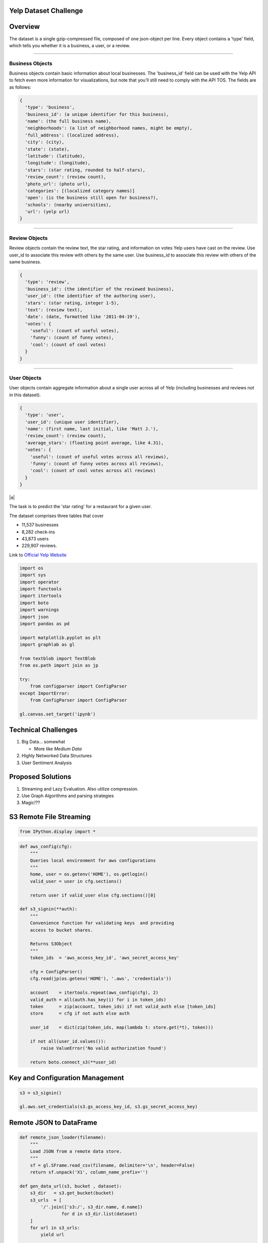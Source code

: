 Yelp Dataset Challenge
======================

Overview
========

The dataset is a single gzip-compressed file, composed of one
json-object per line. Every object contains a 'type' field, which tells
you whether it is a business, a user, or a review.

--------------

Business Objects
----------------

Business objects contain basic information about local businesses. The
'business\_id' field can be used with the Yelp API to fetch even more
information for visualizations, but note that you'll still need to
comply with the API TOS. The fields are as follows:

.. code-block:: json

    {
      'type': 'business',
      'business_id': (a unique identifier for this business),
      'name': (the full business name),
      'neighborhoods': (a list of neighborhood names, might be empty),
      'full_address': (localized address),
      'city': (city),
      'state': (state),
      'latitude': (latitude),
      'longitude': (longitude),
      'stars': (star rating, rounded to half-stars),
      'review_count': (review count),
      'photo_url': (photo url),
      'categories': [(localized category names)]
      'open': (is the business still open for business?),
      'schools': (nearby universities),
      'url': (yelp url)
    }

--------------

Review Objects
--------------

Review objects contain the review text, the star rating, and information
on votes Yelp users have cast on the review. Use user\_id to associate
this review with others by the same user. Use business\_id to associate
this review with others of the same business.

.. code-block:: json

    {
      'type': 'review',
      'business_id': (the identifier of the reviewed business),
      'user_id': (the identifier of the authoring user),
      'stars': (star rating, integer 1-5),
      'text': (review text),
      'date': (date, formatted like '2011-04-19'),
      'votes': {
        'useful': (count of useful votes),
        'funny': (count of funny votes),
        'cool': (count of cool votes)
      }
    }

--------------

User Objects
------------

User objects contain aggregate information about a single user across
all of Yelp (including businesses and reviews not in this dataset).

.. code-block:: json

    {
      'type': 'user',
      'user_id': (unique user identifier),
      'name': (first name, last initial, like 'Matt J.'),
      'review_count': (review count),
      'average_stars': (floating point average, like 4.31),
      'votes': {
        'useful': (count of useful votes across all reviews),
        'funny': (count of funny votes across all reviews),
        'cool': (count of cool votes across all reviews)
      }
    }

|a|


The task is to predict the 'star rating' for a restaurant for a given
user.

The dataset comprises three tables that cover

-  11,537 businesses
-  8,282 check-ins
-  43,873 users
-  229,907 reviews.

Link to `Official Yelp
Website <http://www.yelp.com/dataset_challenge>`__

.. code-block:: python

    import os
    import sys
    import operator
    import functools
    import itertools
    import boto
    import warnings
    import json
    import pandas as pd

    import matplotlib.pyplot as plt
    import graphlab as gl

    from textblob import TextBlob
    from os.path import join as jp

    try:
        from configparser import ConfigParser
    except ImportError:
        from ConfigParser import ConfigParser

    gl.canvas.set_target('ipynb')

Technical Challenges
====================

1. Big Data... somewhat

   -  More like *Medium Data*

2. Highly Networked Data Structures
3. User Sentiment Analysis

Proposed Solutions
==================

1. Streaming and Lazy Evaluation. Also utilize compression.
2. Use Graph Algorithms and parsing strategies
3. Magic!??

S3 Remote File Streaming
========================

.. code-block:: python

    from IPython.display import *

.. code-block:: python

    def aws_config(cfg):
        """
        Queries local environment for aws configurations
        """
        home, user = os.getenv('HOME'), os.getlogin()
        valid_user = user in cfg.sections()

        return user if valid_user else cfg.sections()[0]

    def s3_signin(**auth):
        """
        Convenience function for validating keys  and providing
        access to bucket shares.

        Returns S3Object
        """
        token_ids  = 'aws_access_key_id', 'aws_secret_access_key'

        cfg = ConfigParser()
        cfg.read(jp(os.getenv('HOME'), '.aws', 'credentials'))

        account    = itertools.repeat(aws_config(cfg), 2)
        valid_auth = all(auth.has_key(i) for i in token_ids)
        token      = zip(account, token_ids) if not valid_auth else [token_ids]
        store      = cfg if not auth else auth

        user_id    = dict(zip(token_ids, map(lambda t: store.get(*t), token)))

        if not all(user_id.values()):
            raise ValueError('No valid authorization found')

        return boto.connect_s3(**user_id)

Key and Configuration Management
================================

.. code-block:: python

    s3 = s3_signin()

    gl.aws.set_credentials(s3.gs_access_key_id, s3.gs_secret_access_key)

Remote JSON to DataFrame
========================

.. code-block:: python

    def remote_json_loader(filename):
        """
        Load JSON from a remote data store.
        """
        sf = gl.SFrame.read_csv(filename, delimiter='\n', header=False)
        return sf.unpack('X1', column_name_prefix='')

    def gen_data_url(s3, bucket , dataset):
        s3_dir   = s3.get_bucket(bucket)
        s3_urls  = [
            '/'.join(['s3:/', s3_dir.name, d.name])
                    for d in s3_dir.list(dataset)
        ]
        for url in s3_urls:
            yield url

    def flatten(sf):
        """
        Flatten nested SFrame DataStructure.
        """
        dtypes = dict(zip(sf.column_names(), gl.SFrame.dtype(sf)))
        cols = [k for k,v in dtypes.items() if v in [dict, list]]
        return sf[cols]

Holy Crap Evil Unicorn Power
============================

.. code-block:: python

    # Data On the Internet!
    aws   = 'https://s3-us-west-1.amazonaws.com/ds3-machine-learning/yelp/{file}.csv'
    links = (aws.format(file=f) for f in ['business', 'user', 'review'])

    business, user, review = map(gl.SFrame.read_csv, links)


.. parsed-literal::

    PROGRESS: Downloading https://s3-us-west-1.amazonaws.com/ds3-machine-learning/yelp/business.csv to /var/tmp/graphlab-jjangsangy/3456/000000.csv
    PROGRESS: Finished parsing file https://s3-us-west-1.amazonaws.com/ds3-machine-learning/yelp/business.csv
    PROGRESS: Parsing completed. Parsed 100 lines in 0.114366 secs.
    ------------------------------------------------------
    Inferred types from first line of file as
    column_type_hints=[str,list,str,str,float,float,str,int,int,float,str,str]
    If parsing fails due to incorrect types, you can correct
    the inferred type list above and pass it to read_csv in
    the column_type_hints argument
    ------------------------------------------------------
    PROGRESS: Finished parsing file https://s3-us-west-1.amazonaws.com/ds3-machine-learning/yelp/business.csv
    PROGRESS: Parsing completed. Parsed 11537 lines in 0.115099 secs.
    PROGRESS: Downloading https://s3-us-west-1.amazonaws.com/ds3-machine-learning/yelp/user.csv to /var/tmp/graphlab-jjangsangy/3456/000001.csv
    PROGRESS: Finished parsing file https://s3-us-west-1.amazonaws.com/ds3-machine-learning/yelp/user.csv
    PROGRESS: Parsing completed. Parsed 100 lines in 0.085561 secs.
    ------------------------------------------------------
    Inferred types from first line of file as
    column_type_hints=[float,str,int,str,str,int,int,int]
    If parsing fails due to incorrect types, you can correct
    the inferred type list above and pass it to read_csv in
    the column_type_hints argument
    ------------------------------------------------------
    PROGRESS: Finished parsing file https://s3-us-west-1.amazonaws.com/ds3-machine-learning/yelp/user.csv
    PROGRESS: Parsing completed. Parsed 43873 lines in 0.114571 secs.
    PROGRESS: Downloading https://s3-us-west-1.amazonaws.com/ds3-machine-learning/yelp/review.csv to /var/tmp/graphlab-jjangsangy/3456/000002.csv
    PROGRESS: Finished parsing file https://s3-us-west-1.amazonaws.com/ds3-machine-learning/yelp/review.csv
    PROGRESS: Parsing completed. Parsed 100 lines in 1.67836 secs.
    ------------------------------------------------------
    Inferred types from first line of file as
    column_type_hints=[str,str,str,int,str,str,str,dict,int,int,int]
    If parsing fails due to incorrect types, you can correct
    the inferred type list above and pass it to read_csv in
    the column_type_hints argument
    ------------------------------------------------------
    PROGRESS: Read 61212 lines. Lines per second: 29778.6
    PROGRESS: Finished parsing file https://s3-us-west-1.amazonaws.com/ds3-machine-learning/yelp/review.csv
    PROGRESS: Parsing completed. Parsed 229907 lines in 5.48188 secs.


.. figure:: http://i.imgur.com/xsDUgFE.png
   :alt:

Data Compression (Please..)
===========================

Structures into a more compact data structure.

We join together based on user and business keys and the old objects get
garbage collected

.. code-block:: python

    review_business = review.join(business, how='inner', on='business_id')
    review_business = review_business.rename({'stars.1': 'business_avg_stars',
                                              'type.1' : 'business_type',
                                              'review_count': 'business_review_count'})

.. code-block:: python

    user_review = review_business.join(user, how='inner', on='user_id')
    user_review = user_review.rename({'name.1': 'user_name',
                                      'type.1': 'user_type',
                                      'average_stars': 'user_avg_stars',
                                      'review_count' : 'user_review_count'})

.. code-block:: python

    yelp_reviews = user_review.join(review_business, on='review_id')

Split Testing and Training Set
==============================

Data Science stuff

.. code-block:: python

    train_set, test_set = yelp_reviews.random_split(0.8, seed=1)

.. code-block:: python

    display(train_set.head(3))



.. raw:: html

    <div style="max-height:1000px;max-width:1500px;overflow:auto;"><table frame="box" rules="cols">
        <tr>
            <th style="padding-left: 1em; padding-right: 1em; text-align: center">business_id</th>
            <th style="padding-left: 1em; padding-right: 1em; text-align: center">date</th>
            <th style="padding-left: 1em; padding-right: 1em; text-align: center">review_id</th>
            <th style="padding-left: 1em; padding-right: 1em; text-align: center">stars</th>
            <th style="padding-left: 1em; padding-right: 1em; text-align: center">text</th>
            <th style="padding-left: 1em; padding-right: 1em; text-align: center">type</th>
        </tr>
        <tr>
            <td style="padding-left: 1em; padding-right: 1em; text-align: center; vertical-align: top">9yKzy9PApeiPPOUJEtnvkg</td>
            <td style="padding-left: 1em; padding-right: 1em; text-align: center; vertical-align: top">2011-01-26</td>
            <td style="padding-left: 1em; padding-right: 1em; text-align: center; vertical-align: top">fWKvX83p0-ka4JS3dc6E5A</td>
            <td style="padding-left: 1em; padding-right: 1em; text-align: center; vertical-align: top">5</td>
            <td style="padding-left: 1em; padding-right: 1em; text-align: center; vertical-align: top">My wife took me here on<br>my birthday for break ...</td>
            <td style="padding-left: 1em; padding-right: 1em; text-align: center; vertical-align: top">review</td>
        </tr>
        <tr>
            <td style="padding-left: 1em; padding-right: 1em; text-align: center; vertical-align: top">ZRJwVLyzEJq1VAihDhYiow</td>
            <td style="padding-left: 1em; padding-right: 1em; text-align: center; vertical-align: top">2011-07-27</td>
            <td style="padding-left: 1em; padding-right: 1em; text-align: center; vertical-align: top">IjZ33sJrzXqU-0X6U8NwyA</td>
            <td style="padding-left: 1em; padding-right: 1em; text-align: center; vertical-align: top">5</td>
            <td style="padding-left: 1em; padding-right: 1em; text-align: center; vertical-align: top">I have no idea why some<br>people give bad reviews ...</td>
            <td style="padding-left: 1em; padding-right: 1em; text-align: center; vertical-align: top">review</td>
        </tr>
        <tr>
            <td style="padding-left: 1em; padding-right: 1em; text-align: center; vertical-align: top">6oRAC4uyJCsJl1X0WZpVSA</td>
            <td style="padding-left: 1em; padding-right: 1em; text-align: center; vertical-align: top">2012-06-14</td>
            <td style="padding-left: 1em; padding-right: 1em; text-align: center; vertical-align: top">IESLBzqUCLdSzSqm0eCSxQ</td>
            <td style="padding-left: 1em; padding-right: 1em; text-align: center; vertical-align: top">4</td>
            <td style="padding-left: 1em; padding-right: 1em; text-align: center; vertical-align: top">love the gyro plate. Rice<br>is so good and I also ...</td>
            <td style="padding-left: 1em; padding-right: 1em; text-align: center; vertical-align: top">review</td>
        </tr>
    </table>
    <table frame="box" rules="cols">
        <tr>
            <th style="padding-left: 1em; padding-right: 1em; text-align: center">user_id</th>
            <th style="padding-left: 1em; padding-right: 1em; text-align: center">votes</th>
            <th style="padding-left: 1em; padding-right: 1em; text-align: center">year</th>
            <th style="padding-left: 1em; padding-right: 1em; text-align: center">month</th>
            <th style="padding-left: 1em; padding-right: 1em; text-align: center">day</th>
            <th style="padding-left: 1em; padding-right: 1em; text-align: center">categories</th>
            <th style="padding-left: 1em; padding-right: 1em; text-align: center">city</th>
        </tr>
        <tr>
            <td style="padding-left: 1em; padding-right: 1em; text-align: center; vertical-align: top">rLtl8ZkDX5vH5nAx9C3q5Q</td>
            <td style="padding-left: 1em; padding-right: 1em; text-align: center; vertical-align: top">{'funny': 0, 'useful': 5,<br>'cool': 2} ...</td>
            <td style="padding-left: 1em; padding-right: 1em; text-align: center; vertical-align: top">2011</td>
            <td style="padding-left: 1em; padding-right: 1em; text-align: center; vertical-align: top">1</td>
            <td style="padding-left: 1em; padding-right: 1em; text-align: center; vertical-align: top">26</td>
            <td style="padding-left: 1em; padding-right: 1em; text-align: center; vertical-align: top">[Breakfast &amp; Brunch,<br>Restaurants] ...</td>
            <td style="padding-left: 1em; padding-right: 1em; text-align: center; vertical-align: top">Phoenix</td>
        </tr>
        <tr>
            <td style="padding-left: 1em; padding-right: 1em; text-align: center; vertical-align: top">0a2KyEL0d3Yb1V6aivbIuQ</td>
            <td style="padding-left: 1em; padding-right: 1em; text-align: center; vertical-align: top">{'funny': 0, 'useful': 0,<br>'cool': 0} ...</td>
            <td style="padding-left: 1em; padding-right: 1em; text-align: center; vertical-align: top">2011</td>
            <td style="padding-left: 1em; padding-right: 1em; text-align: center; vertical-align: top">7</td>
            <td style="padding-left: 1em; padding-right: 1em; text-align: center; vertical-align: top">27</td>
            <td style="padding-left: 1em; padding-right: 1em; text-align: center; vertical-align: top">[Italian, Pizza,<br>Restaurants] ...</td>
            <td style="padding-left: 1em; padding-right: 1em; text-align: center; vertical-align: top">Phoenix</td>
        </tr>
        <tr>
            <td style="padding-left: 1em; padding-right: 1em; text-align: center; vertical-align: top">0hT2KtfLiobPvh6cDC8JQg</td>
            <td style="padding-left: 1em; padding-right: 1em; text-align: center; vertical-align: top">{'funny': 0, 'useful': 1,<br>'cool': 0} ...</td>
            <td style="padding-left: 1em; padding-right: 1em; text-align: center; vertical-align: top">2012</td>
            <td style="padding-left: 1em; padding-right: 1em; text-align: center; vertical-align: top">6</td>
            <td style="padding-left: 1em; padding-right: 1em; text-align: center; vertical-align: top">14</td>
            <td style="padding-left: 1em; padding-right: 1em; text-align: center; vertical-align: top">[Middle Eastern,<br>Restaurants] ...</td>
            <td style="padding-left: 1em; padding-right: 1em; text-align: center; vertical-align: top">Tempe</td>
        </tr>
    </table>
    <table frame="box" rules="cols">
        <tr>
            <th style="padding-left: 1em; padding-right: 1em; text-align: center">full_address</th>
            <th style="padding-left: 1em; padding-right: 1em; text-align: center">latitude</th>
            <th style="padding-left: 1em; padding-right: 1em; text-align: center">longitude</th>
            <th style="padding-left: 1em; padding-right: 1em; text-align: center">name</th>
            <th style="padding-left: 1em; padding-right: 1em; text-align: center">open</th>
            <th style="padding-left: 1em; padding-right: 1em; text-align: center">business_review_count</th>
            <th style="padding-left: 1em; padding-right: 1em; text-align: center">business_avg_stars</th>
        </tr>
        <tr>
            <td style="padding-left: 1em; padding-right: 1em; text-align: center; vertical-align: top">6106 S 32nd St\nPhoenix,<br>AZ 85042 ...</td>
            <td style="padding-left: 1em; padding-right: 1em; text-align: center; vertical-align: top">33.3908</td>
            <td style="padding-left: 1em; padding-right: 1em; text-align: center; vertical-align: top">-112.013</td>
            <td style="padding-left: 1em; padding-right: 1em; text-align: center; vertical-align: top">Morning Glory Cafe</td>
            <td style="padding-left: 1em; padding-right: 1em; text-align: center; vertical-align: top">1</td>
            <td style="padding-left: 1em; padding-right: 1em; text-align: center; vertical-align: top">116</td>
            <td style="padding-left: 1em; padding-right: 1em; text-align: center; vertical-align: top">4.0</td>
        </tr>
        <tr>
            <td style="padding-left: 1em; padding-right: 1em; text-align: center; vertical-align: top">4848 E Chandler<br>Blvd\nPhoenix, AZ 85044 ...</td>
            <td style="padding-left: 1em; padding-right: 1em; text-align: center; vertical-align: top">33.3056</td>
            <td style="padding-left: 1em; padding-right: 1em; text-align: center; vertical-align: top">-111.979</td>
            <td style="padding-left: 1em; padding-right: 1em; text-align: center; vertical-align: top">Spinato's Pizzeria</td>
            <td style="padding-left: 1em; padding-right: 1em; text-align: center; vertical-align: top">1</td>
            <td style="padding-left: 1em; padding-right: 1em; text-align: center; vertical-align: top">102</td>
            <td style="padding-left: 1em; padding-right: 1em; text-align: center; vertical-align: top">4.0</td>
        </tr>
        <tr>
            <td style="padding-left: 1em; padding-right: 1em; text-align: center; vertical-align: top">1513 E  Apache<br>Blvd\nTempe, AZ 85281 ...</td>
            <td style="padding-left: 1em; padding-right: 1em; text-align: center; vertical-align: top">33.4143</td>
            <td style="padding-left: 1em; padding-right: 1em; text-align: center; vertical-align: top">-111.913</td>
            <td style="padding-left: 1em; padding-right: 1em; text-align: center; vertical-align: top">Haji-Baba</td>
            <td style="padding-left: 1em; padding-right: 1em; text-align: center; vertical-align: top">1</td>
            <td style="padding-left: 1em; padding-right: 1em; text-align: center; vertical-align: top">265</td>
            <td style="padding-left: 1em; padding-right: 1em; text-align: center; vertical-align: top">4.5</td>
        </tr>
    </table>
    <table frame="box" rules="cols">
        <tr>
            <th style="padding-left: 1em; padding-right: 1em; text-align: center">state</th>
            <th style="padding-left: 1em; padding-right: 1em; text-align: center">business_type</th>
            <th style="padding-left: 1em; padding-right: 1em; text-align: center">user_avg_stars</th>
            <th style="padding-left: 1em; padding-right: 1em; text-align: center">user_name</th>
            <th style="padding-left: 1em; padding-right: 1em; text-align: center">user_review_count</th>
            <th style="padding-left: 1em; padding-right: 1em; text-align: center">user_type</th>
            <th style="padding-left: 1em; padding-right: 1em; text-align: center">votes_funny</th>
            <th style="padding-left: 1em; padding-right: 1em; text-align: center">votes_cool</th>
            <th style="padding-left: 1em; padding-right: 1em; text-align: center">votes_useful</th>
        </tr>
        <tr>
            <td style="padding-left: 1em; padding-right: 1em; text-align: center; vertical-align: top">AZ</td>
            <td style="padding-left: 1em; padding-right: 1em; text-align: center; vertical-align: top">business</td>
            <td style="padding-left: 1em; padding-right: 1em; text-align: center; vertical-align: top">3.72</td>
            <td style="padding-left: 1em; padding-right: 1em; text-align: center; vertical-align: top">Jason</td>
            <td style="padding-left: 1em; padding-right: 1em; text-align: center; vertical-align: top">376</td>
            <td style="padding-left: 1em; padding-right: 1em; text-align: center; vertical-align: top">user</td>
            <td style="padding-left: 1em; padding-right: 1em; text-align: center; vertical-align: top">331</td>
            <td style="padding-left: 1em; padding-right: 1em; text-align: center; vertical-align: top">322</td>
            <td style="padding-left: 1em; padding-right: 1em; text-align: center; vertical-align: top">1034</td>
        </tr>
        <tr>
            <td style="padding-left: 1em; padding-right: 1em; text-align: center; vertical-align: top">AZ</td>
            <td style="padding-left: 1em; padding-right: 1em; text-align: center; vertical-align: top">business</td>
            <td style="padding-left: 1em; padding-right: 1em; text-align: center; vertical-align: top">5.0</td>
            <td style="padding-left: 1em; padding-right: 1em; text-align: center; vertical-align: top">Paul</td>
            <td style="padding-left: 1em; padding-right: 1em; text-align: center; vertical-align: top">2</td>
            <td style="padding-left: 1em; padding-right: 1em; text-align: center; vertical-align: top">user</td>
            <td style="padding-left: 1em; padding-right: 1em; text-align: center; vertical-align: top">2</td>
            <td style="padding-left: 1em; padding-right: 1em; text-align: center; vertical-align: top">0</td>
            <td style="padding-left: 1em; padding-right: 1em; text-align: center; vertical-align: top">0</td>
        </tr>
        <tr>
            <td style="padding-left: 1em; padding-right: 1em; text-align: center; vertical-align: top">AZ</td>
            <td style="padding-left: 1em; padding-right: 1em; text-align: center; vertical-align: top">business</td>
            <td style="padding-left: 1em; padding-right: 1em; text-align: center; vertical-align: top">4.33</td>
            <td style="padding-left: 1em; padding-right: 1em; text-align: center; vertical-align: top">Nicole</td>
            <td style="padding-left: 1em; padding-right: 1em; text-align: center; vertical-align: top">3</td>
            <td style="padding-left: 1em; padding-right: 1em; text-align: center; vertical-align: top">user</td>
            <td style="padding-left: 1em; padding-right: 1em; text-align: center; vertical-align: top">0</td>
            <td style="padding-left: 1em; padding-right: 1em; text-align: center; vertical-align: top">0</td>
            <td style="padding-left: 1em; padding-right: 1em; text-align: center; vertical-align: top">3</td>
        </tr>
    </table>
    <table frame="box" rules="cols">
        <tr>
            <th style="padding-left: 1em; padding-right: 1em; text-align: center">business_id.1</th>
            <th style="padding-left: 1em; padding-right: 1em; text-align: center">date.1</th>
            <th style="padding-left: 1em; padding-right: 1em; text-align: center">stars.1</th>
            <th style="padding-left: 1em; padding-right: 1em; text-align: center">text.1</th>
            <th style="padding-left: 1em; padding-right: 1em; text-align: center">type.1</th>
            <th style="padding-left: 1em; padding-right: 1em; text-align: center">user_id.1</th>
        </tr>
        <tr>
            <td style="padding-left: 1em; padding-right: 1em; text-align: center; vertical-align: top">9yKzy9PApeiPPOUJEtnvkg</td>
            <td style="padding-left: 1em; padding-right: 1em; text-align: center; vertical-align: top">2011-01-26</td>
            <td style="padding-left: 1em; padding-right: 1em; text-align: center; vertical-align: top">5</td>
            <td style="padding-left: 1em; padding-right: 1em; text-align: center; vertical-align: top">My wife took me here on<br>my birthday for break ...</td>
            <td style="padding-left: 1em; padding-right: 1em; text-align: center; vertical-align: top">review</td>
            <td style="padding-left: 1em; padding-right: 1em; text-align: center; vertical-align: top">rLtl8ZkDX5vH5nAx9C3q5Q</td>
        </tr>
        <tr>
            <td style="padding-left: 1em; padding-right: 1em; text-align: center; vertical-align: top">ZRJwVLyzEJq1VAihDhYiow</td>
            <td style="padding-left: 1em; padding-right: 1em; text-align: center; vertical-align: top">2011-07-27</td>
            <td style="padding-left: 1em; padding-right: 1em; text-align: center; vertical-align: top">5</td>
            <td style="padding-left: 1em; padding-right: 1em; text-align: center; vertical-align: top">I have no idea why some<br>people give bad reviews ...</td>
            <td style="padding-left: 1em; padding-right: 1em; text-align: center; vertical-align: top">review</td>
            <td style="padding-left: 1em; padding-right: 1em; text-align: center; vertical-align: top">0a2KyEL0d3Yb1V6aivbIuQ</td>
        </tr>
        <tr>
            <td style="padding-left: 1em; padding-right: 1em; text-align: center; vertical-align: top">6oRAC4uyJCsJl1X0WZpVSA</td>
            <td style="padding-left: 1em; padding-right: 1em; text-align: center; vertical-align: top">2012-06-14</td>
            <td style="padding-left: 1em; padding-right: 1em; text-align: center; vertical-align: top">4</td>
            <td style="padding-left: 1em; padding-right: 1em; text-align: center; vertical-align: top">love the gyro plate. Rice<br>is so good and I also ...</td>
            <td style="padding-left: 1em; padding-right: 1em; text-align: center; vertical-align: top">review</td>
            <td style="padding-left: 1em; padding-right: 1em; text-align: center; vertical-align: top">0hT2KtfLiobPvh6cDC8JQg</td>
        </tr>
    </table>
    <table frame="box" rules="cols">
        <tr>
            <th style="padding-left: 1em; padding-right: 1em; text-align: center">votes.1</th>
            <th style="padding-left: 1em; padding-right: 1em; text-align: center">year.1</th>
            <th style="padding-left: 1em; padding-right: 1em; text-align: center">month.1</th>
            <th style="padding-left: 1em; padding-right: 1em; text-align: center">day.1</th>
            <th style="padding-left: 1em; padding-right: 1em; text-align: center">categories.1</th>
            <th style="padding-left: 1em; padding-right: 1em; text-align: center">...</th>
        </tr>
        <tr>
            <td style="padding-left: 1em; padding-right: 1em; text-align: center; vertical-align: top">{'funny': 0, 'useful': 5,<br>'cool': 2} ...</td>
            <td style="padding-left: 1em; padding-right: 1em; text-align: center; vertical-align: top">2011</td>
            <td style="padding-left: 1em; padding-right: 1em; text-align: center; vertical-align: top">1</td>
            <td style="padding-left: 1em; padding-right: 1em; text-align: center; vertical-align: top">26</td>
            <td style="padding-left: 1em; padding-right: 1em; text-align: center; vertical-align: top">[Breakfast &amp; Brunch,<br>Restaurants] ...</td>
            <td style="padding-left: 1em; padding-right: 1em; text-align: center; vertical-align: top">...</td>
        </tr>
        <tr>
            <td style="padding-left: 1em; padding-right: 1em; text-align: center; vertical-align: top">{'funny': 0, 'useful': 0,<br>'cool': 0} ...</td>
            <td style="padding-left: 1em; padding-right: 1em; text-align: center; vertical-align: top">2011</td>
            <td style="padding-left: 1em; padding-right: 1em; text-align: center; vertical-align: top">7</td>
            <td style="padding-left: 1em; padding-right: 1em; text-align: center; vertical-align: top">27</td>
            <td style="padding-left: 1em; padding-right: 1em; text-align: center; vertical-align: top">[Italian, Pizza,<br>Restaurants] ...</td>
            <td style="padding-left: 1em; padding-right: 1em; text-align: center; vertical-align: top">...</td>
        </tr>
        <tr>
            <td style="padding-left: 1em; padding-right: 1em; text-align: center; vertical-align: top">{'funny': 0, 'useful': 1,<br>'cool': 0} ...</td>
            <td style="padding-left: 1em; padding-right: 1em; text-align: center; vertical-align: top">2012</td>
            <td style="padding-left: 1em; padding-right: 1em; text-align: center; vertical-align: top">6</td>
            <td style="padding-left: 1em; padding-right: 1em; text-align: center; vertical-align: top">14</td>
            <td style="padding-left: 1em; padding-right: 1em; text-align: center; vertical-align: top">[Middle Eastern,<br>Restaurants] ...</td>
            <td style="padding-left: 1em; padding-right: 1em; text-align: center; vertical-align: top">...</td>
        </tr>
    </table>
    [3 rows x 52 columns]<br/>
    </div>


.. code-block:: python

    display_javascript(train_set['city'].show())




Train Regression Model!
=======================

--------------

.. code-block:: python

    model = gl.linear_regression.create(train_set, target='stars',
                                        features = ['user_avg_stars','business_avg_stars',
                                                    'user_review_count', 'business_review_count',
                                                    'city'])


.. parsed-literal::

    PROGRESS: Creating a validation set from 5 percent of training data. This may take a while.
              You can set ``validation_set=None`` to disable validation tracking.

    PROGRESS: Linear regression:
    PROGRESS: --------------------------------------------------------
    PROGRESS: Number of examples          : 164052
    PROGRESS: Number of features          : 5
    PROGRESS: Number of unpacked features : 5
    PROGRESS: Number of coefficients    : 65
    PROGRESS: Starting Newton Method
    PROGRESS: --------------------------------------------------------
    PROGRESS: +-----------+----------+--------------+--------------------+----------------------+---------------+-----------------+
    PROGRESS: | Iteration | Passes   | Elapsed Time | Training-max_error | Validation-max_error | Training-rmse | Validation-rmse |
    PROGRESS: +-----------+----------+--------------+--------------------+----------------------+---------------+-----------------+
    PROGRESS: | 1         | 2        | 0.203407     | 3.971958           | 3.564674             | 0.970918      | 0.965084        |
    PROGRESS: +-----------+----------+--------------+--------------------+----------------------+---------------+-----------------+


.. code-block:: python

    model.evaluate(test_set)




.. parsed-literal::

    {'max_error': 4.016124743972821, 'rmse': 0.9706849263734884}



.. code-block:: python

    model.summary()


.. parsed-literal::

    Class                         : LinearRegression

    Schema
    ------
    Number of coefficients        : 65
    Number of examples            : 205139
    Number of feature columns     : 5
    Number of unpacked features   : 5

    Hyperparameters
    ---------------
    L1 penalty                    : 0.0
    L2 penalty                    : 0.01

    Training Summary
    ----------------
    Solver                        : auto
    Solver iterations             : 1
    Solver status                 : SUCCESS: Optimal solution found.
    Training time (sec)           : 0.3522

    Settings
    --------
    Residual sum of squares       : 193305.2713
    Training RMSE                 : 0.9707

    Highest Positive Coefficients
    -----------------------------
    city[Sun City Anthem]         : 1.5828
    user_avg_stars                : 0.8133
    business_avg_stars            : 0.7777
    city[North Pinal]             : 0.3682
    city[Grand Junction]          : 0.3246

    Lowest Negative Coefficients
    ----------------------------
    (intercept)                   : -2.2332
    city[Saguaro Lake]            : -0.2227
    city[Florence]                : -0.1593
    city[Wittmann]                : -0.1486
    city[Youngtown]               : -0.1122



More Training!!
===============

Well crap, just keep on the iterating!

Iterate 10 More Times!
======================

.. code-block:: python

    model = gl.linear_regression.create(yelp_reviews, target='stars',
                                        features = ['user_id','business_id',
                                                    'user_avg_stars','business_avg_stars'],
                                                    max_iterations=10)


.. parsed-literal::

    PROGRESS: Creating a validation set from 5 percent of training data. This may take a while.
              You can set ``validation_set=None`` to disable validation tracking.

    PROGRESS: Linear regression:
    PROGRESS: --------------------------------------------------------
    PROGRESS: Number of examples          : 205280
    PROGRESS: Number of features          : 4
    PROGRESS: Number of unpacked features : 4
    PROGRESS: Number of coefficients    : 54308
    PROGRESS: Starting L-BFGS
    PROGRESS: --------------------------------------------------------
    PROGRESS: +-----------+----------+-----------+--------------+--------------------+----------------------+---------------+-----------------+
    PROGRESS: | Iteration | Passes   | Step size | Elapsed Time | Training-max_error | Validation-max_error | Training-rmse | Validation-rmse |
    PROGRESS: +-----------+----------+-----------+--------------+--------------------+----------------------+---------------+-----------------+
    PROGRESS: | 1         | 6        | 0.000000  | 0.732986     | 3.364958           | 3.425305             | 1.006274      | 1.109129        |
    PROGRESS: | 2         | 9        | 5.000000  | 1.190700     | 4.038661           | 6.434633             | 0.875567      | 1.182896        |
    PROGRESS: | 3         | 10       | 5.000000  | 1.397855     | 8.005615           | 7.137092             | 1.051506      | 1.313125        |
    PROGRESS: | 4         | 12       | 1.000000  | 1.759148     | 3.815589           | 5.885623             | 0.857827      | 1.184018        |
    PROGRESS: | 5         | 13       | 1.000000  | 2.004362     | 3.875218           | 5.915696             | 0.856124      | 1.180297        |
    PROGRESS: | 6         | 14       | 1.000000  | 2.238819     | 3.835793           | 5.914847             | 0.854844      | 1.181280        |
    PROGRESS: | 10        | 18       | 1.000000  | 3.205266     | 3.896264           | 5.995503             | 0.852408      | 1.195639        |
    PROGRESS: +-----------+----------+-----------+--------------+--------------------+----------------------+---------------+-----------------+


Or even 100X!
=============

.. figure:: http://img3.wikia.nocookie.net/__cb20120228151221/dragonball/images/thumb/3/3e/Goku_Charges_Kaioken_Times_3.JPG/1023px-Goku_Charges_Kaioken_Times_3.JPG
   :alt:

.. code-block:: python

    model = gl.linear_regression.create(yelp_reviews, target='stars',
                                        features = ['user_id','business_id',
                                                    'user_avg_stars','business_avg_stars'],
                                                    max_iterations=100)


.. parsed-literal::

    PROGRESS: Creating a validation set from 5 percent of training data. This may take a while.
              You can set ``validation_set=None`` to disable validation tracking.

    PROGRESS: Linear regression:
    PROGRESS: --------------------------------------------------------
    PROGRESS: Number of examples          : 205059
    PROGRESS: Number of features          : 4
    PROGRESS: Number of unpacked features : 4
    PROGRESS: Number of coefficients    : 54334
    PROGRESS: Starting L-BFGS
    PROGRESS: --------------------------------------------------------
    PROGRESS: +-----------+----------+-----------+--------------+--------------------+----------------------+---------------+-----------------+
    PROGRESS: | Iteration | Passes   | Step size | Elapsed Time | Training-max_error | Validation-max_error | Training-rmse | Validation-rmse |
    PROGRESS: +-----------+----------+-----------+--------------+--------------------+----------------------+---------------+-----------------+
    PROGRESS: | 1         | 6        | 0.000000  | 0.879003     | 3.374304           | 3.546180             | 1.006509      | 1.096167        |
    PROGRESS: | 2         | 9        | 5.000000  | 1.371499     | 3.973070           | 4.880738             | 0.875498      | 1.187452        |
    PROGRESS: | 3         | 10       | 5.000000  | 1.689919     | 6.860610           | 6.562078             | 1.051744      | 1.314555        |
    PROGRESS: | 4         | 12       | 1.000000  | 2.093925     | 3.791061           | 4.934615             | 0.857630      | 1.187303        |
    PROGRESS: | 5         | 13       | 1.000000  | 2.322499     | 3.897381           | 4.955225             | 0.855922      | 1.181546        |
    PROGRESS: | 6         | 14       | 1.000000  | 2.512237     | 3.853703           | 4.917000             | 0.854624      | 1.183400        |
    PROGRESS: | 10        | 18       | 1.000000  | 3.425410     | 3.938762           | 5.014433             | 0.852165      | 1.198493        |
    PROGRESS: | 11        | 19       | 1.000000  | 3.628849     | 3.932378           | 5.035921             | 0.852049      | 1.199107        |
    PROGRESS: | 15        | 23       | 1.000000  | 4.415253     | 3.919294           | 5.395360             | 0.851920      | 1.201375        |
    PROGRESS: | 20        | 28       | 1.000000  | 5.529039     | 3.918947           | 6.530650             | 0.851892      | 1.201231        |
    PROGRESS: | 25        | 33       | 1.000000  | 6.475729     | 3.919687           | 7.317974             | 0.851865      | 1.200497        |
    PROGRESS: | 30        | 38       | 1.000000  | 7.550670     | 3.934781           | 5.465904             | 0.851702      | 1.186699        |
    PROGRESS: | 35        | 43       | 1.000000  | 8.518818     | 3.912145           | 5.022651             | 0.851493      | 1.181603        |
    PROGRESS: | 40        | 48       | 1.000000  | 9.455839     | 3.920923           | 6.399283             | 0.851450      | 1.183357        |
    PROGRESS: | 45        | 53       | 1.000000  | 10.436233    | 3.919441           | 6.639106             | 0.851444      | 1.182982        |
    PROGRESS: | 50        | 58       | 1.000000  | 11.404371    | 3.919144           | 6.635648             | 0.851442      | 1.183203        |
    PROGRESS: | 51        | 59       | 1.000000  | 11.582491    | 3.918729           | 6.644113             | 0.851441      | 1.183239        |
    PROGRESS: | 55        | 63       | 1.000000  | 12.319183    | 3.923829           | 6.339387             | 0.851426      | 1.181220        |
    PROGRESS: | 60        | 68       | 1.000000  | 13.772160    | 3.917975           | 6.501958             | 0.851390      | 1.179843        |
    PROGRESS: | 65        | 73       | 1.000000  | 15.090546    | 3.918622           | 6.894069             | 0.851343      | 1.178876        |
    PROGRESS: | 70        | 78       | 1.000000  | 16.286698    | 3.918026           | 6.679894             | 0.851333      | 1.178368        |
    PROGRESS: | 75        | 83       | 1.000000  | 17.448901    | 3.918813           | 6.477494             | 0.851331      | 1.178350        |
    PROGRESS: | 80        | 88       | 1.000000  | 18.420837    | 3.919651           | 6.442720             | 0.851331      | 1.178452        |
    PROGRESS: | 85        | 93       | 1.000000  | 19.371725    | 3.919406           | 6.442897             | 0.851331      | 1.178563        |
    PROGRESS: | 90        | 98       | 1.000000  | 20.350318    | 3.919393           | 6.465814             | 0.851331      | 1.178605        |
    PROGRESS: | 95        | 103      | 1.000000  | 21.314862    | 3.919420           | 6.482812             | 0.851331      | 1.178628        |
    PROGRESS: | 100       | 108      | 1.000000  | 22.254052    | 3.919421           | 6.482513             | 0.851331      | 1.178636        |
    PROGRESS: +-----------+----------+-----------+--------------+--------------------+----------------------+---------------+-----------------+


Dictionary and List Features
============================

.. code-block:: python

    train_set['votes'].head(3)




.. parsed-literal::

    dtype: dict
    Rows: 3
    [{'funny': 0, 'useful': 5, 'cool': 2}, {'funny': 0, 'useful': 0, 'cool': 0}, {'funny': 0, 'useful': 1, 'cool': 0}]



.. code-block:: python

    tags_to_dict = lambda tags: dict(zip(tags, [1 for tag in tags]))

Using Review Category Tags
==========================

.. code-block:: python

    train_set['categories_dict'] = train_set.apply(lambda row: tags_to_dict(row['categories']))
    train_set['categories_dict'].head(5)




.. parsed-literal::

    dtype: dict
    Rows: 5
    [{'Breakfast & Brunch': 1, 'Restaurants': 1}, {'Restaurants': 1, 'Pizza': 1, 'Italian': 1}, {'Middle Eastern': 1, 'Restaurants': 1}, {'Dog Parks': 1, 'Parks': 1, 'Active Life': 1}, {'Tires': 1, 'Automotive': 1}]



.. code-block:: python

    model = gl.linear_regression.create(train_set, target='stars',
                                        features = ['user_id','business_id', 'categories_dict',
                                                    'user_avg_stars','votes', 'business_avg_stars'])


.. parsed-literal::

    PROGRESS: Creating a validation set from 5 percent of training data. This may take a while.
              You can set ``validation_set=None`` to disable validation tracking.

    PROGRESS: Linear regression:
    PROGRESS: --------------------------------------------------------
    PROGRESS: Number of examples          : 163915
    PROGRESS: Number of features          : 6
    PROGRESS: Number of unpacked features : 515
    PROGRESS: Number of coefficients    : 50076
    PROGRESS: Starting L-BFGS
    PROGRESS: --------------------------------------------------------
    PROGRESS: +-----------+----------+-----------+--------------+--------------------+----------------------+---------------+-----------------+
    PROGRESS: | Iteration | Passes   | Step size | Elapsed Time | Training-max_error | Validation-max_error | Training-rmse | Validation-rmse |
    PROGRESS: +-----------+----------+-----------+--------------+--------------------+----------------------+---------------+-----------------+
    PROGRESS: | 1         | 6        | 0.000000  | 1.016222     | 19.169677          | 6.678086             | 1.289192      | 1.344118        |
    PROGRESS: | 2         | 9        | 5.000000  | 1.608496     | 13.975451          | 5.198082             | 1.031652      | 1.224624        |
    PROGRESS: | 3         | 10       | 5.000000  | 1.876383     | 29.764258          | 10.649397            | 1.997984      | 2.095041        |
    PROGRESS: | 4         | 12       | 1.000000  | 2.334323     | 3.852072           | 5.231593             | 0.858294      | 1.150716        |
    PROGRESS: | 5         | 13       | 1.000000  | 2.628560     | 3.947246           | 5.334254             | 0.849495      | 1.150773        |
    PROGRESS: | 6         | 14       | 1.000000  | 2.911206     | 3.914202           | 5.614301             | 0.838725      | 1.161301        |
    PROGRESS: | 10        | 18       | 1.000000  | 3.995491     | 3.857460           | 6.684582             | 0.818123      | 1.187864        |
    PROGRESS: +-----------+----------+-----------+--------------+--------------------+----------------------+---------------+-----------------+


Text Data: Using Raw Review Data
================================

.. code-block:: python

    train_set['text'].head(1)




.. parsed-literal::

    dtype: str
    Rows: 1
    ['My wife took me here on my birthday for breakfast and it was excellent.  The weather was perfect which made sitting outside overlooking their grounds an absolute pleasure.  Our waitress was excellent and our food arrived quickly on the semi-busy Saturday morning.  It looked like the place fills up pretty quickly so the earlier you get here the better.

    Do yourself a favor and get their Bloody Mary.  It was phenomenal and simply the best I've ever had.  I'm pretty sure they only use ingredients from their garden and blend them fresh when you order it.  It was amazing.

    While EVERYTHING on the menu looks excellent, I had the white truffle scrambled eggs vegetable skillet and it was tasty and delicious.  It came with 2 pieces of their griddled bread with was amazing and it absolutely made the meal complete.  It was the best "toast" I've ever had.

    Anyway, I can't wait to go back!']



.. code-block:: python

    gen_blobs = (TextBlob(i) for i in train_set['text'])
    sample    = itertools.islice(gen_blobs, 0, 10)

    for blob in sample:
        print("Calculated Polarity and Subjectivity")
        print("====================================")
        print(blob.sentiment.polarity, blob.sentiment.subjectivity, sep='\n', end='\n\n')
        print(blob)
        print("----------\n")


.. parsed-literal::

    Calculated Polarity and Subjectivity
    ====================================
    0.402469135802
    0.65911228689

    My wife took me here on my birthday for breakfast and it was excellent.  The weather was perfect which made sitting outside overlooking their grounds an absolute pleasure.  Our waitress was excellent and our food arrived quickly on the semi-busy Saturday morning.  It looked like the place fills up pretty quickly so the earlier you get here the better.

    Do yourself a favor and get their Bloody Mary.  It was phenomenal and simply the best I've ever had.  I'm pretty sure they only use ingredients from their garden and blend them fresh when you order it.  It was amazing.

    While EVERYTHING on the menu looks excellent, I had the white truffle scrambled eggs vegetable skillet and it was tasty and delicious.  It came with 2 pieces of their griddled bread with was amazing and it absolutely made the meal complete.  It was the best "toast" I've ever had.

    Anyway, I can't wait to go back!
    ----------

    Calculated Polarity and Subjectivity
    ====================================
    0.229772727273
    0.638484848485

    I have no idea why some people give bad reviews about this place. It goes to show you, you can please everyone. They are probably griping about something that their own fault...there are many people like that.

    In any case, my friend and I arrived at about 5:50 PM this past Sunday. It was pretty crowded, more than I thought for a Sunday evening and thought we would have to wait forever to get a seat but they said we'll be seated when the girl comes back from seating someone else. We were seated at 5:52 and the waiter came and got our drink orders. Everyone was very pleasant from the host that seated us to the waiter to the server. The prices were very good as well. We placed our orders once we decided what we wanted at 6:02. We shared the baked spaghetti calzone and the small "Here's The Beef" pizza so we can both try them. The calzone was huge and we got the smallest one (personal) and got the small 11" pizza. Both were awesome! My friend liked the pizza better and I liked the calzone better. The calzone does have a sweetish sauce but that's how I like my sauce!

    We had to box part of the pizza to take it home and we were out the door by 6:42. So, everything was great and not like these bad reviewers. That goes to show you that  you have to try these things yourself because all these bad reviewers have some serious issues.
    ----------

    Calculated Polarity and Subjectivity
    ====================================
    0.566666666667
    0.733333333333

    love the gyro plate. Rice is so good and I also dig their candy selection :)
    ----------

    Calculated Polarity and Subjectivity
    ====================================
    0.608645833333
    0.7

    Rosie, Dakota, and I LOVE Chaparral Dog Park!!! It's very convenient and surrounded by a lot of paths, a desert xeriscape, baseball fields, ballparks, and a lake with ducks.

    The Scottsdale Park and Rec Dept. does a wonderful job of keeping the park clean and shaded.  You can find trash cans and poopy-pick up mitts located all over the park and paths.

    The fenced in area is huge to let the dogs run, play, and sniff!
    ----------

    Calculated Polarity and Subjectivity
    ====================================
    0.468125
    0.81

    General Manager Scott Petello is a good egg!!! Not to go into detail, but let me assure you if you have any issues (albeit rare) speak with Scott and treat the guy with some respect as you state your case and I'd be surprised if you don't walk out totally satisfied as I just did. Like I always say..... "Mistakes are inevitable, it's how we recover from them that is important"!!!

    Thanks to Scott and his awesome staff. You've got a customer for life!! .......... :^)
    ----------

    Calculated Polarity and Subjectivity
    ====================================
    0.243277201725
    0.524092459265

    Quiessence is, simply put, beautiful.  Full windows and earthy wooden walls give a feeling of warmth inside this restaurant perched in the middle of a farm.  The restaurant seemed fairly full even on a Tuesday evening; we had secured reservations just a couple days before.

    My friend and I had sampled sandwiches at the Farm Kitchen earlier that week, and were impressed enough to want to eat at the restaurant.  The crisp, fresh veggies didn't disappoint: we ordered the salad with orange and grapefruit slices and the crudites to start.  Both were very good; I didn't even know how much I liked raw radishes and turnips until I tried them with their pesto and aioli sauces.

    For entrees, I ordered the lamb and my friend ordered the pork shoulder.  Service started out very good, but trailed off quickly.  Waiting for our food took a very long time (a couple seated after us received and finished their entrees before we received our's), and no one bothered to explain the situation until the maitre'd apologized almost 45 minutes later.  Apparently the chef was unhappy with the sauce on my entree, so he started anew.  This isn't really a problem, but they should have communicated this to us earlier.  For our troubles, they comped me the glass of wine I ordered, but they forgot to bring out with my entree  as I had requested.  Also, they didn't offer us bread, but I will echo the lady who whispered this to us on her way out: ask for the bread.  We received warm foccacia, apple walnut, and pomegranate slices of wonder with honey and butter.  YUM.

    The entrees were both solid, but didn't quite live up to the innovation and freshness of the vegetables.  My lamb's sauce was delicious, but the meat was tough.  Maybe the vegetarian entrees are the way to go?  But our dessert, the gingerbread pear cake, was yet another winner.

    If the entrees were tad more inspired, or the service weren't so spotty, this place definitely would have warranted five stars.  If I return, I'd like to try the 75$ tasting menu.  Our bill came out to about 100$ for two people, including tip, no drinks.
    ----------

    Calculated Polarity and Subjectivity
    ====================================
    0.300645342312
    0.577132435466

    Drop what you're doing and drive here. After I ate here I had to go back the next day for more.  The food is that good.

    This cute little green building may have gone competely unoticed if I hadn't been driving down Palm Rd to avoid construction.  While waiting to turn onto 16th Street the "Grand Opening" sign caught my eye and my little yelping soul leaped for joy!  A new place to try!

    It looked desolate from the outside but when I opened the door I was put at easy by the decor, smell and cleanliness inside.  I ordered dinner for two, to go.  The menu was awesome.  I loved seeing all the variety: poblano peppers, mole, mahi mahi, mushrooms...something wrapped in banana leaves.  It made it difficult to choose something.  Here's what I've had so far: La Condesa Shrimp Burro and Baja Sur Dogfish Shark Taco.  They are both were very delicious meals but the shrimp burro stole the show.  So much flavor.  I snagged some bites from my hubbys mole and mahi mahi burros- mmmm such a delight.  The salsa bar is endless.  I really stocked up.  I was excited to try the strawberry salsa but it was too hot, in fact it all was, but I'm a big wimp when it comes to hot peppers. The horchata is handmade and delicious.  They throw pecans and some fruit in there too which is a yummy bonus!

    As if the good food wasn't enough to win me over the art in this restaurant sho did!  I'm a sucker for Mexican folk art and Frida Kahlo is my Oprah.  There's a painting of her and Diego hanging over the salsa bar, it's amazing.  All the paintings are great, love the artist.
    ----------

    Calculated Polarity and Subjectivity
    ====================================
    0.225595238095
    0.647619047619

    Luckily, I didn't have to travel far to make my connecting flight. And for this, I thank you, Phoenix.

    My brief layover was pleasant as the employees were kind and the flight was on time.  Hopefully, next time I can grace Phoenix with my presence for a little while longer.
    ----------

    Calculated Polarity and Subjectivity
    ====================================
    0.326388888889
    0.794444444444

    The oldish man who owns the store is as sweet as can be.  Perhaps sweeter than the cookies or ice cream.

    Here's the lowdown: Giant ice cream cookie sandwiches for super cheap.  The flavor permutations are basically endless.  I had snickerdoodle with cookies and cream ice cream.  It was marvelous.
    ----------

    Calculated Polarity and Subjectivity
    ====================================
    0.608333333333
    0.716666666667

    Wonderful Vietnamese sandwich shoppe. Their baguettes are great hot out of the oven with butter or in one of their many sandwich choices. They have a modest selection of baked goods along with some of the best egg rolls around. Bring cash or your ATM card as no credit cards are accepted but they have an ATM on premises.
    ----------



Insight from Bad Reviews
========================

.. code-block:: python

    train_set['negative_review_tags'] = gl.text_analytics.count_words(train_set['text'])

.. code-block:: python

    bad_review_words = (
        'hate','terrible', 'awful', 'spit', 'disgusting', 'filthy', 'tasteless', 'rude',
        'dirty', 'slow', 'poor', 'late', 'angry', 'flies', 'disappointed', 'disappointing', 'wait',
        'waiting', 'dreadful', 'appalling', 'horrific', 'horrifying', 'horrible', 'horrendous', 'atrocious',
        'abominable', 'deplorable', 'abhorrent', 'frightful', 'shocking', 'hideous', 'ghastly', 'grim',
        'dire', 'unspeakable', 'gruesome'
    )
    train_set['negative_review_tags'] = train_set['negative_review_tags'].dict_trim_by_keys(bad_review_words, exclude=False)

.. code-block:: python

    model = gl.linear_regression.create(train_set, target='stars',
                                        features = ['user_id', 'business_id', 'categories_dict', 'negative_review_tags',
                                                    'user_avg_stars', 'votes', 'business_avg_stars'])


.. parsed-literal::

    PROGRESS: Creating a validation set from 5 percent of training data. This may take a while.
              You can set ``validation_set=None`` to disable validation tracking.

    PROGRESS: Linear regression:
    PROGRESS: --------------------------------------------------------
    PROGRESS: Number of examples          : 164054
    PROGRESS: Number of features          : 7
    PROGRESS: Number of unpacked features : 551
    PROGRESS: Number of coefficients    : 50130
    PROGRESS: Starting L-BFGS
    PROGRESS: --------------------------------------------------------
    PROGRESS: +-----------+----------+-----------+--------------+--------------------+----------------------+---------------+-----------------+
    PROGRESS: | Iteration | Passes   | Step size | Elapsed Time | Training-max_error | Validation-max_error | Training-rmse | Validation-rmse |
    PROGRESS: +-----------+----------+-----------+--------------+--------------------+----------------------+---------------+-----------------+
    PROGRESS: | 1         | 6        | 0.000000  | 1.454297     | 18.547201          | 8.797567             | 1.342222      | 1.401939        |
    PROGRESS: | 2         | 9        | 5.000000  | 2.172289     | 13.394241          | 5.203442             | 0.984446      | 1.176960        |
    PROGRESS: | 3         | 10       | 5.000000  | 2.478749     | 30.440370          | 11.241691            | 1.950388      | 2.076235        |
    PROGRESS: | 4         | 12       | 1.000000  | 2.958619     | 4.464780           | 5.129925             | 0.821395      | 1.108677        |
    PROGRESS: | 5         | 13       | 1.000000  | 3.261281     | 4.275049           | 5.307988             | 0.812739      | 1.107683        |
    PROGRESS: | 6         | 14       | 1.000000  | 3.591777     | 4.246562           | 5.457276             | 0.804644      | 1.112277        |
    PROGRESS: | 10        | 18       | 1.000000  | 4.796135     | 4.587629           | 6.365625             | 0.780278      | 1.144836        |
    PROGRESS: +-----------+----------+-----------+--------------+--------------------+----------------------+---------------+-----------------+


.. code-block:: python

    test_set['categories_dict'] = test_set.apply(lambda row: tags_to_dict(row['categories']))
    test_set['categories_dict'].head(5)




.. parsed-literal::

    dtype: dict
    Rows: 5
    [{'Sushi Bars': 1, 'Restaurants': 1}, {'Food': 1, 'Tea Rooms': 1, 'Japanese': 1, 'Restaurants': 1}, {'Pubs': 1, 'Bars': 1, 'Restaurants': 1, 'Nightlife': 1, 'Irish': 1}, {'Breakfast & Brunch': 1, 'Bars': 1, 'Mexican': 1, 'Nightlife': 1, 'Restaurants': 1}, {'American (Traditional)': 1, 'Bars': 1, 'Nightlife': 1, 'Lounges': 1, 'Restaurants': 1}]



.. code-block:: python

    test_set['negative_review_tags'] = gl.text_analytics.count_words(test_set['text'])
    test_set['negative_review_tags'] = test_set['negative_review_tags'].dict_trim_by_keys(bad_review_words, exclude=False)

    model.evaluate(test_set)




.. parsed-literal::

    {'max_error': 6.253360542412668, 'rmse': 1.1452486861156776}



In Progress
=====================

Graph of Elite Users' Connectedness
-----------------------------------

  - Review Data:
    - The Review data set has the user reivews for each business.
      This means that both an encrypted user id and business id is stored in the data set,
      letting us know which user commented on which business.

  - User Data:
    - The User data set tells us detailed information about a user and their profile.
      Distinguishes users who are elite from those that are non-elite

Sentiment Analysis
------------------

  - Tip Data:
    - The tip data set provides immediate updates from the user as sto their experience at a business.
    - Entry is in text format (character strings)

  - Review data set: The review data set includes a full user reviews in text format (character strings)
